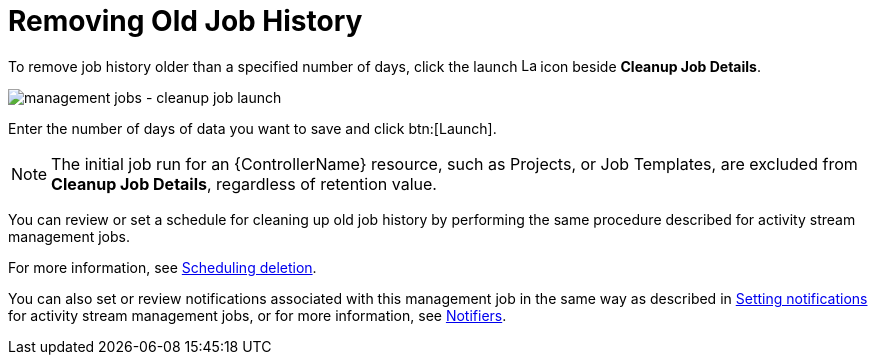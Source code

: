 :_mod-docs-content-type: REFERENCE

[id="controller-remove-old-job-history"]

= Removing Old Job History

To remove job history older than a specified number of days, click the launch image:rightrocket.png[Launch,15,15] icon beside *Cleanup Job Details*.

image:management-jobs-cleanup-job-launch.png[management jobs - cleanup job launch]

Enter the number of days of data you want to save and click btn:[Launch].

[NOTE]
====
The initial job run for an {ControllerName} resource, such as Projects, or Job Templates, are excluded from *Cleanup Job Details*, regardless of
retention value.
====

You can review or set a schedule for cleaning up old job history by performing the same procedure described for activity stream management
jobs. 

For more information, see link:https://docs.redhat.com/en/documentation/red_hat_ansible_automation_platform/2.6/html/configuring_automation_execution/assembly-controller-management-jobs#proc-controller-scheduling-deletion[Scheduling deletion].

You can also set or review notifications associated with this management job in the same way as described in link:https://docs.redhat.com/en/documentation/red_hat_ansible_automation_platform/2.6/html/configuring_automation_execution/assembly-controller-management-jobs#proc-controller-management-notifications[Setting notifications] for activity stream management jobs, or for more information, see link:https://docs.redhat.com/en/documentation/red_hat_ansible_automation_platform/2.6/html/using_automation_execution/controller-notifications[Notifiers].
